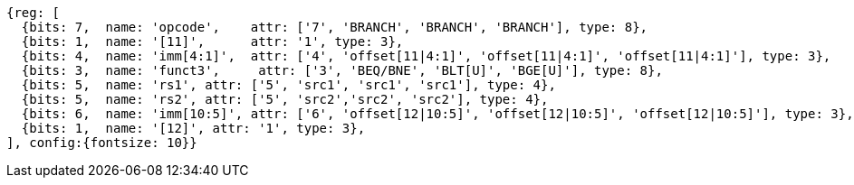 //### Conditional Branches

[wavedrom, ,]
....
{reg: [
  {bits: 7,  name: 'opcode',    attr: ['7', 'BRANCH', 'BRANCH', 'BRANCH'], type: 8},
  {bits: 1,  name: '[11]',      attr: '1', type: 3},
  {bits: 4,  name: 'imm[4:1]',  attr: ['4', 'offset[11|4:1]', 'offset[11|4:1]', 'offset[11|4:1]'], type: 3},
  {bits: 3,  name: 'funct3',     attr: ['3', 'BEQ/BNE', 'BLT[U]', 'BGE[U]'], type: 8},
  {bits: 5,  name: 'rs1', attr: ['5', 'src1', 'src1', 'src1'], type: 4},
  {bits: 5,  name: 'rs2', attr: ['5', 'src2','src2', 'src2'], type: 4},
  {bits: 6,  name: 'imm[10:5]', attr: ['6', 'offset[12|10:5]', 'offset[12|10:5]', 'offset[12|10:5]'], type: 3},
  {bits: 1,  name: '[12]', attr: '1', type: 3},
], config:{fontsize: 10}}
....
